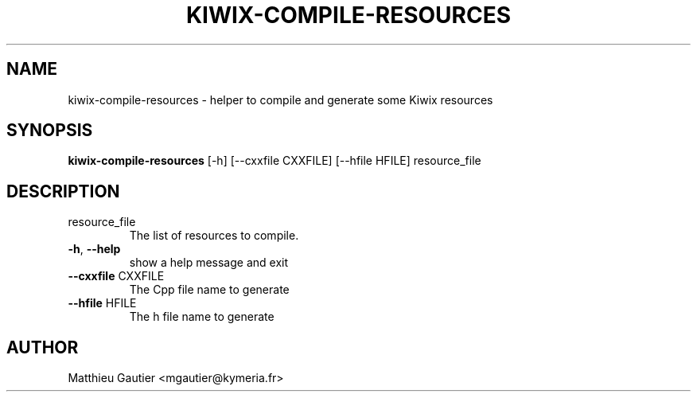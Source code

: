 .TH KIWIX-COMPILE-RESOURCES "1" "August 2017" "Kiwix" "User Commands"
.SH NAME
kiwix-compile-resources \- helper to compile and generate some Kiwix resources
.SH SYNOPSIS
\fBkiwix\-compile\-resources\fR [\-h] [\-\-cxxfile CXXFILE] [\-\-hfile HFILE] resource_file\fR
.SH DESCRIPTION
.TP
resource_file
The list of resources to compile.
.TP
\fB\-h\fR, \fB\-\-help\fR
show a help message and exit
.TP
\fB\-\-cxxfile\fR CXXFILE
The Cpp file name to generate
.TP
\fB\-\-hfile\fR HFILE
The h file name to generate
.SH AUTHOR
Matthieu Gautier <mgautier@kymeria.fr>
